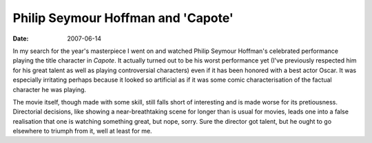 Philip Seymour Hoffman and 'Capote'
===================================

:date: 2007-06-14



In my search for the year's masterpiece I went on and watched Philip
Seymour Hoffman's celebrated performance playing the title character in
*Capote*. It actually turned out to be his worst performance yet (I've
previously respected him for his great talent as well as playing
controversial characters) even if it has been honored with a best actor
Oscar. It was especially irritating perhaps because it looked so
artificial as if it was some comic characterisation of the factual
character he was playing.

The movie itself, though made with some skill, still falls short of
interesting and is made worse for its pretiousness. Directorial
decisions, like showing a near-breathtaking scene for longer than is
usual for movies, leads one into a false realisation that one is
watching something great, but nope, sorry. Sure the director got talent,
but he ought to go elsewhere to triumph from it, well at least for me.
